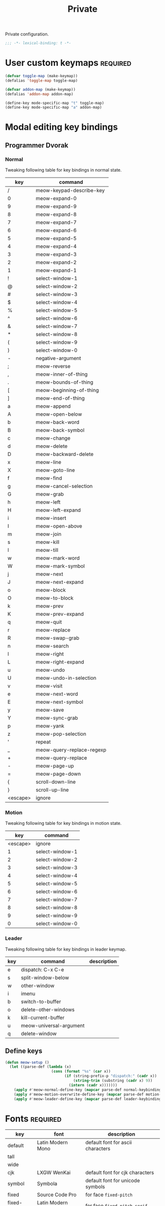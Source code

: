 #+title: Private

Private configuration.

#+begin_src emacs-lisp
  ;;; -*- lexical-binding: t -*-
#+end_src

* User custom keymaps                                              :required:

#+begin_src emacs-lisp
  (defvar toggle-map (make-keymap))
  (defalias 'toggle-map toggle-map)

  (defvar addon-map (make-keymap))
  (defalias 'addon-map addon-map)

  (define-key mode-specific-map "t" toggle-map)
  (define-key mode-specific-map "a" addon-map)
#+end_src

* Modal editing key bindings

** Programmer Dvorak

*** Normal
Tweaking following table for key bindings in normal state.

#+TBLNAME: normal-keybindings
| key      | command                   |
|----------+---------------------------|
| /        | meow-keypad-describe-key  |
| 0        | meow-expand-0             |
| 9        | meow-expand-9             |
| 8        | meow-expand-8             |
| 7        | meow-expand-7             |
| 6        | meow-expand-6             |
| 5        | meow-expand-5             |
| 4        | meow-expand-4             |
| 3        | meow-expand-3             |
| 2        | meow-expand-2             |
| 1        | meow-expand-1             |
| !        | select-window-1           |
| @        | select-window-2           |
| #        | select-window-3           |
| $        | select-window-4           |
| %        | select-window-5           |
| ^        | select-window-6           |
| &        | select-window-7           |
| *        | select-window-8           |
| (        | select-window-9           |
| )        | select-window-0           |
| -        | negative-argument         |
| ;        | meow-reverse              |
| ,        | meow-inner-of-thing       |
| .        | meow-bounds-of-thing      |
| [        | meow-beginning-of-thing   |
| ]        | meow-end-of-thing         |
| a        | meow-append               |
| A        | meow-open-below           |
| b        | meow-back-word            |
| B        | meow-back-symbol          |
| c        | meow-change               |
| d        | meow-delete               |
| D        | meow-backward-delete      |
| x        | meow-line                 |
| X        | meow-goto-line            |
| f        | meow-find                 |
| g        | meow-cancel-selection     |
| G        | meow-grab                 |
| h        | meow-left                 |
| H        | meow-left-expand          |
| i        | meow-insert               |
| I        | meow-open-above           |
| m        | meow-join                 |
| s        | meow-kill                 |
| l        | meow-till                 |
| w        | meow-mark-word            |
| W        | meow-mark-symbol          |
| j        | meow-next                 |
| J        | meow-next-expand          |
| o        | meow-block                |
| O        | meow-to-block             |
| k        | meow-prev                 |
| K        | meow-prev-expand          |
| q        | meow-quit                 |
| r        | meow-replace              |
| R        | meow-swap-grab            |
| n        | meow-search               |
| l        | meow-right                |
| L        | meow-right-expand         |
| u        | meow-undo                 |
| U        | meow-undo-in-selection    |
| v        | meow-visit                |
| e        | meow-next-word            |
| E        | meow-next-symbol          |
| y        | meow-save                 |
| Y        | meow-sync-grab            |
| p        | meow-yank                 |
| z        | meow-pop-selection        |
| '        | repeat                    |
| _        | meow-query-replace-regexp |
| +        | meow-query-replace        |
| -        | meow-page-up              |
| =        | meow-page-down            |
| {        | scroll-down-line          |
| }        | scroll-up-line            |
| <escape> | ignore                    |

*** Motion

Tweaking following table for key bindings in motion state.

#+TBLNAME: motion-keybindings
|      key | command         |
|----------+-----------------|
| <escape> | ignore          |
|        1 | select-window-1 |
|        2 | select-window-2 |
|        3 | select-window-3 |
|        4 | select-window-4 |
|        5 | select-window-5 |
|        6 | select-window-6 |
|        7 | select-window-7 |
|        8 | select-window-8 |
|        9 | select-window-9 |
|        0 | select-window-0 |

*** Leader

Tweaking following table for key bindings in leader keymap.

#+tblname: leader-keybindings
| key | command                 | description |
|-----+-------------------------+-------------|
| e   | dispatch: C-x C-e       |             |
| s   | split-window-below      |             |
| w   | other-window            |             |
| i   | imenu                   |             |
| b   | switch-to-buffer        |             |
| o   | delete-other-windows    |             |
| k   | kill-current-buffer     |             |
| u   | meow-universal-argument |             |
| q   | delete-window           |             |
#+TBLFM:

** Define keys

#+header: :var normal-keybindings=normal-keybindings :var motion-keybindings=motion-keybindings :var leader-keybindings=leader-keybindings
#+begin_src emacs-lisp
  (defun meow-setup ()
    (let ((parse-def (lambda (x)
                       (cons (format "%s" (car x))
                             (if (string-prefix-p "dispatch:" (cadr x))
                                 (string-trim (substring (cadr x) 9))
                               (intern (cadr x)))))))
      (apply #'meow-normal-define-key (mapcar parse-def normal-keybindings))
      (apply #'meow-motion-overwrite-define-key (mapcar parse-def motion-keybindings))
      (apply #'meow-leader-define-key (mapcar parse-def leader-keybindings))))
#+end_src

* Fonts                                                            :required:

#+tblname: fonts
| key         | font              | description                       |
|-------------+-------------------+-----------------------------------|
| default     | Latin Modern Mono | default font for ascii characters |
| tall        |                   |                                   |
| wide        |                   |                                   |
| cjk         | LXGW WenKai       | default font for cjk characters   |
| symbol      | Symbola           | default font for unicode symbols  |
| fixed       | Source Code Pro   | for face ~fixed-pitch~              |
| fixed-serif | Latin Modern Mono | for face ~fixed-pitch-serif~        |
| variable    | Latin Modern Sans | for face ~variable-pitch~           |

#+begin_src emacs-lisp :var fonts=fonts
  (setq meomacs-fonts
        (mapcar (lambda (row)
                  (cons
                   (intern (car row))
                   (cadr row)))
                fonts))
#+end_src

* Themes                                                           :required:

#+name: themes
- [X] modus-operandi
- [X] modus-vivendi

#+header: :var themes=themes
#+begin_src emacs-lisp
  (setq meomacs-themes
        (thread-last
          themes
          (cl-remove-if-not (lambda (s) (string-prefix-p "[X] " s)))
          (mapcar (lambda (s) (intern (substring s 4))))))
#+end_src

* Network settings

#+begin_src emacs-lisp
  (defvar meomacs-http-proxy-host "localhost")
  (defvar meomacs-http-proxy-port 7890)
  (defvar meomacs-socks5-proxy-host "localhost")
  (defvar meomacs-socks5-proxy-port 7890)

  (setq url-proxy-services
        `(("http" . ,(format "%s:%s" meomacs-http-proxy-host  meomacs-http-proxy-port))
          ("https" . ,(format "%s:%s" meomacs-http-proxy-host meomacs-http-proxy-port))
          ("no_proxy" . "\\(localhost\\)")))
#+end_src
